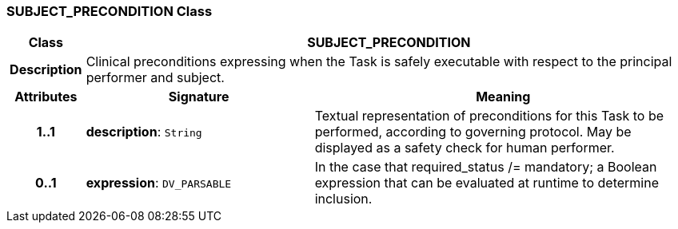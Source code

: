 === SUBJECT_PRECONDITION Class

[cols="^1,3,5"]
|===
h|*Class*
2+^h|*SUBJECT_PRECONDITION*

h|*Description*
2+a|Clinical preconditions expressing when the Task is safely executable with respect to the principal performer and subject.

h|*Attributes*
^h|*Signature*
^h|*Meaning*

h|*1..1*
|*description*: `String`
a|Textual representation of preconditions for this Task to be performed, according to governing protocol. May be displayed as a safety check for human performer.

h|*0..1*
|*expression*: `DV_PARSABLE`
a|In the case that required_status /= mandatory; a Boolean expression that can be evaluated at runtime to determine inclusion.
|===
